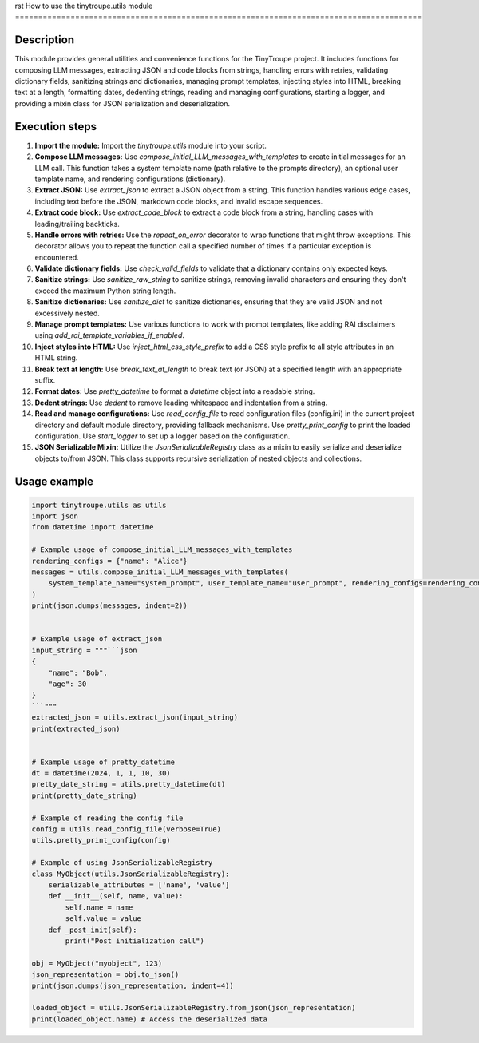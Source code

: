 rst
How to use the tinytroupe.utils module
========================================================================================

Description
-------------------------
This module provides general utilities and convenience functions for the TinyTroupe project.  It includes functions for composing LLM messages, extracting JSON and code blocks from strings, handling errors with retries, validating dictionary fields, sanitizing strings and dictionaries, managing prompt templates, injecting styles into HTML, breaking text at a length, formatting dates, dedenting strings, reading and managing configurations, starting a logger, and providing a mixin class for JSON serialization and deserialization.

Execution steps
-------------------------
1. **Import the module:** Import the `tinytroupe.utils` module into your script.

2. **Compose LLM messages:** Use `compose_initial_LLM_messages_with_templates` to create initial messages for an LLM call.  This function takes a system template name (path relative to the prompts directory), an optional user template name, and rendering configurations (dictionary).

3. **Extract JSON:** Use `extract_json` to extract a JSON object from a string.  This function handles various edge cases, including text before the JSON, markdown code blocks, and invalid escape sequences.

4. **Extract code block:** Use `extract_code_block` to extract a code block from a string, handling cases with leading/trailing backticks.

5. **Handle errors with retries:** Use the `repeat_on_error` decorator to wrap functions that might throw exceptions. This decorator allows you to repeat the function call a specified number of times if a particular exception is encountered.

6. **Validate dictionary fields:** Use `check_valid_fields` to validate that a dictionary contains only expected keys.

7. **Sanitize strings:** Use `sanitize_raw_string` to sanitize strings, removing invalid characters and ensuring they don't exceed the maximum Python string length.

8. **Sanitize dictionaries:** Use `sanitize_dict` to sanitize dictionaries, ensuring that they are valid JSON and not excessively nested.

9. **Manage prompt templates:** Use various functions to work with prompt templates, like adding RAI disclaimers using `add_rai_template_variables_if_enabled`.

10. **Inject styles into HTML:** Use `inject_html_css_style_prefix` to add a CSS style prefix to all style attributes in an HTML string.

11. **Break text at length:** Use `break_text_at_length` to break text (or JSON) at a specified length with an appropriate suffix.

12. **Format dates:** Use `pretty_datetime` to format a `datetime` object into a readable string.

13. **Dedent strings:** Use `dedent` to remove leading whitespace and indentation from a string.

14. **Read and manage configurations:** Use `read_config_file` to read configuration files (config.ini) in the current project directory and default module directory, providing fallback mechanisms. Use `pretty_print_config` to print the loaded configuration.  Use `start_logger` to set up a logger based on the configuration.

15. **JSON Serializable Mixin:** Utilize the `JsonSerializableRegistry` class as a mixin to easily serialize and deserialize objects to/from JSON. This class supports recursive serialization of nested objects and collections.


Usage example
-------------------------
.. code-block:: python

    import tinytroupe.utils as utils
    import json
    from datetime import datetime

    # Example usage of compose_initial_LLM_messages_with_templates
    rendering_configs = {"name": "Alice"}
    messages = utils.compose_initial_LLM_messages_with_templates(
        system_template_name="system_prompt", user_template_name="user_prompt", rendering_configs=rendering_configs
    )
    print(json.dumps(messages, indent=2))


    # Example usage of extract_json
    input_string = """```json
    {
        "name": "Bob",
        "age": 30
    }
    ```"""
    extracted_json = utils.extract_json(input_string)
    print(extracted_json)


    # Example usage of pretty_datetime
    dt = datetime(2024, 1, 1, 10, 30)
    pretty_date_string = utils.pretty_datetime(dt)
    print(pretty_date_string)

    # Example of reading the config file
    config = utils.read_config_file(verbose=True)
    utils.pretty_print_config(config)

    # Example of using JsonSerializableRegistry
    class MyObject(utils.JsonSerializableRegistry):
        serializable_attributes = ['name', 'value']
        def __init__(self, name, value):
            self.name = name
            self.value = value
        def _post_init(self):
            print("Post initialization call")

    obj = MyObject("myobject", 123)
    json_representation = obj.to_json()
    print(json.dumps(json_representation, indent=4))

    loaded_object = utils.JsonSerializableRegistry.from_json(json_representation)
    print(loaded_object.name) # Access the deserialized data